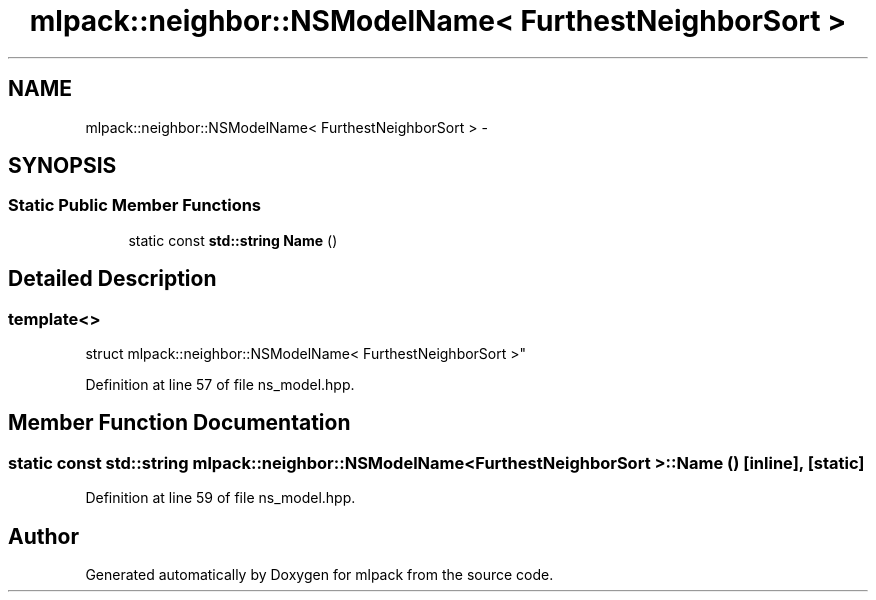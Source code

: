 .TH "mlpack::neighbor::NSModelName< FurthestNeighborSort >" 3 "Sat Mar 25 2017" "Version master" "mlpack" \" -*- nroff -*-
.ad l
.nh
.SH NAME
mlpack::neighbor::NSModelName< FurthestNeighborSort > \- 
.SH SYNOPSIS
.br
.PP
.SS "Static Public Member Functions"

.in +1c
.ti -1c
.RI "static const \fBstd::string\fP \fBName\fP ()"
.br
.in -1c
.SH "Detailed Description"
.PP 

.SS "template<>
.br
struct mlpack::neighbor::NSModelName< FurthestNeighborSort >"

.PP
Definition at line 57 of file ns_model\&.hpp\&.
.SH "Member Function Documentation"
.PP 
.SS "static const \fBstd::string\fP \fBmlpack::neighbor::NSModelName\fP< \fBFurthestNeighborSort\fP >::Name ()\fC [inline]\fP, \fC [static]\fP"

.PP
Definition at line 59 of file ns_model\&.hpp\&.

.SH "Author"
.PP 
Generated automatically by Doxygen for mlpack from the source code\&.
